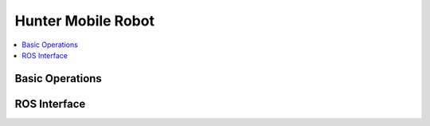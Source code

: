 Hunter Mobile Robot
===================

.. contents::
   :depth: 2
   :local:

Basic Operations
----------------

ROS Interface
-------------